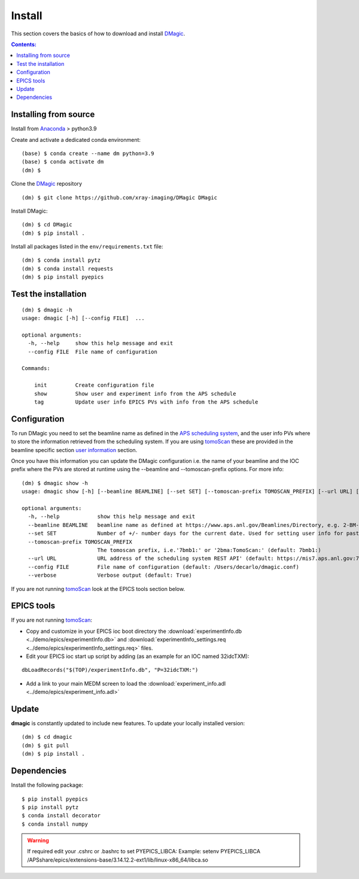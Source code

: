 =======
Install
=======

This section covers the basics of how to download and install `DMagic <https://github.com/xray-imaging/DMagic>`_.

.. contents:: Contents:
   :local:

Installing from source
======================

Install from `Anaconda <https://www.anaconda.com/distribution/>`_ > python3.9

Create and activate a dedicated conda environment::

    (base) $ conda create --name dm python=3.9
    (base) $ conda activate dm
    (dm) $ 

Clone the  `DMagic <https://github.com/xray-imaging/DMagic>`_ repository

::

    (dm) $ git clone https://github.com/xray-imaging/DMagic DMagic

Install DMagic::

    (dm) $ cd DMagic
    (dm) $ pip install .

Install all packages listed in the ``env/requirements.txt`` file::

    (dm) $ conda install pytz
    (dm) $ conda install requests
    (dm) $ pip install pyepics

Test the installation
=====================

::

    (dm) $ dmagic -h
    usage: dmagic [-h] [--config FILE]  ...

    optional arguments:
      -h, --help     show this help message and exit
      --config FILE  File name of configuration

    Commands:
      
        init         Create configuration file
        show         Show user and experiment info from the APS schedule
        tag          Update user info EPICS PVs with info from the APS schedule


Configuration
=============

To run DMagic you need to set the beamline name as defined in the `APS scheduling system <https://www.aps.anl.gov/Beamlines/Directory>`_, and the user info PVs where to store the information retrieved from the scheduling system.  If you are using `tomoScan <https://tomoscan.readthedocs.io/en/latest/>`_ these are provided in the 
beamline specific section `user information <https://tomoscan.readthedocs.io/en/latest/tomoScanApp.html#user-information>`_ section. 

Once you have this information you can update the DMagic configuration i.e. the name of your beamline and the 
IOC prefix where the PVs are stored at runtime using the --beamline and --tomoscan-prefix options. For more info::

    (dm) $ dmagic show -h
    usage: dmagic show [-h] [--beamline BEAMLINE] [--set SET] [--tomoscan-prefix TOMOSCAN_PREFIX] [--url URL] [--config FILE] [--verbose]
    
    optional arguments:
      -h, --help            show this help message and exit
      --beamline BEAMLINE   beamline name as defined at https://www.aps.anl.gov/Beamlines/Directory, e.g. 2-BM-A,B or 7-BM-B or 32-ID-B,C (default: 7-BM-B)
      --set SET             Number of +/- number days for the current date. Used for setting user info for past/future user groups (default: 0)
      --tomoscan-prefix TOMOSCAN_PREFIX
                            The tomoscan prefix, i.e.'7bmb1:' or '2bma:TomoScan:' (default: 7bmb1:)
      --url URL             URL address of the scheduling system REST API' (default: https://mis7.aps.anl.gov:7004)
      --config FILE         File name of configuration (default: /Users/decarlo/dmagic.conf)
      --verbose             Verbose output (default: True)

If you are not running `tomoScan <https://tomoscan.readthedocs.io/en/latest/>`_ look at the EPICS tools section below.


EPICS tools
===========

If you are not running `tomoScan <https://tomoscan.readthedocs.io/en/latest/>`_:

* Copy and customize in your EPICS ioc boot directory the :download:`experimentInfo.db <../demo/epics/experimentInfo.db>` and :download:`experimentInfo_settings.req <../demo/epics/experimentInfo_settings.req>` files.

* Edit your EPICS ioc start up script by adding (as an example for an IOC named 32idcTXM):

::

    dbLoadRecords("$(TOP)/experimentInfo.db", "P=32idcTXM:")

* Add a link to your main MEDM screen to load the :download:`experiment_info.adl <../demo/epics/experiment_info.adl>`

.. image:: img/medm_screen.png
  :width: 400
  :alt: medm screen


Update
======

**dmagic** is constantly updated to include new features. To update your locally installed version::

    (dm) $ cd dmagic
    (dm) $ git pull
    (dm) $ pip install .


Dependencies
============

Install the following package::

    $ pip install pyepics
    $ pip install pytz
    $ conda install decorator
    $ conda install numpy

.. warning:: If required edit your .cshrc or .bashrc to set PYEPICS_LIBCA: Example: setenv PYEPICS_LIBCA /APSshare/epics/extensions-base/3.14.12.2-ext1/lib/linux-x86_64/libca.so


